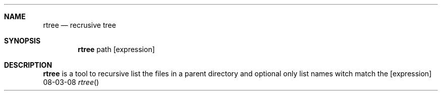 .Dd 08-03-08
.Dt rtree
.Sh NAME
.Nm rtree
.Nd recrusive tree
.Sh SYNOPSIS
.Nm
path
.Op expression
.Sh DESCRIPTION
.Nm
is a tool to recursive list the files in a parent directory and optional only list names witch match the [expression]
